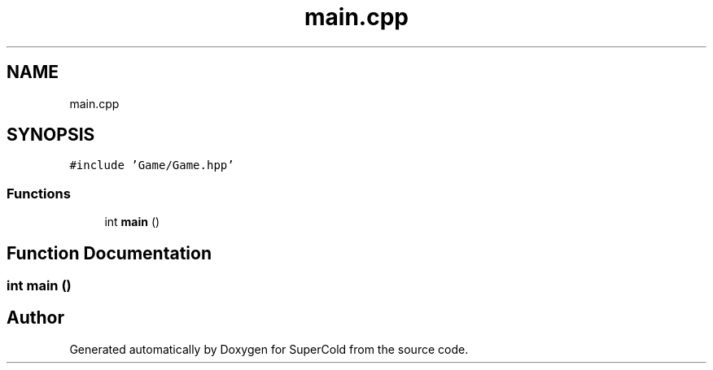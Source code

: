 .TH "main.cpp" 3 "Sat Jun 18 2022" "Version 1.0" "SuperCold" \" -*- nroff -*-
.ad l
.nh
.SH NAME
main.cpp
.SH SYNOPSIS
.br
.PP
\fC#include 'Game/Game\&.hpp'\fP
.br

.SS "Functions"

.in +1c
.ti -1c
.RI "int \fBmain\fP ()"
.br
.in -1c
.SH "Function Documentation"
.PP 
.SS "int main ()"

.SH "Author"
.PP 
Generated automatically by Doxygen for SuperCold from the source code\&.
